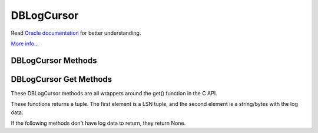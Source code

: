 .. $Id: dblogcursor.rst,v 337846be2a21 2010/09/17 14:26:06 jcea $

===========
DBLogCursor
===========

Read `Oracle documentation
<http://download.oracle.com/docs/cd/E17076_02/html/programmer_reference/index.html>`__
for better understanding.

`More info...
<http://download.oracle.com/docs/cd/E17076_02/html/api_reference/
C/logc.html>`__

DBLogCursor Methods
-------------------

.. function:: close()

   Discards the log cursor.
   `More info...
   <http://download.oracle.com/docs/cd/E17076_02/html/api_reference/
   C/logcclose.html>`__

DBLogCursor Get Methods
-----------------------

These DBLogCursor methods are all wrappers around the get() function in
the C API.

These functions returns a tuple. The first element is a LSN tuple,
and the second element is a string/bytes with the log data.

If the following methods don't have log data to return, they return
None.

.. function:: current()

   Return the log record to which the log currently refers.
   `More info...
   <http://download.oracle.com/docs/cd/E17076_02/html/api_reference/
   C/logcget.html#get_DB_CURRENT>`__

.. function:: first()

   The first record from any of the log files found in the log
   directory is returned.

   This method will return None if the log is empty. 

   `More info...
   <http://download.oracle.com/docs/cd/E17076_02/html/api_reference/
   C/logcget.html#get_DB_FIRST>`__

.. function:: last()

   The last record in the log is returned.

   This method will return None if the log is empty. 

   `More info...
   <http://download.oracle.com/docs/cd/E17076_02/html/api_reference/
   C/logcget.html#get_DB_LAST>`__

.. function:: next()

   The current log position is advanced to the next record in the log,
   and that record is returned. If the cursor position was not set
   previously, it will return the first record in the log.

   This method will return None if the log is empty. 

   `More info...
   <http://download.oracle.com/docs/cd/E17076_02/html/api_reference/
   C/logcget.html#get_DB_NEXT>`__

.. function:: prev()

   The current log position is advanced to the previous record in the
   log, and that record is returned. If the cursor position was not set
   previously, it will return the last record in the log.
   
   This method will return None if the log is empty. 

   `More info...
   <http://download.oracle.com/docs/cd/E17076_02/html/api_reference/
   C/logcget.html#get_DB_PREV>`__

.. function:: set(lsn)

   Retrieve the record specified by the lsn parameter.

   `More info...
   <http://download.oracle.com/docs/cd/E17076_02/html/api_reference/
   C/logcget.html#get_DB_SET>`__

